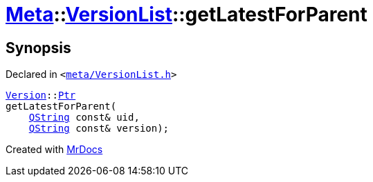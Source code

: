 [#Meta-VersionList-getLatestForParent]
= xref:Meta.adoc[Meta]::xref:Meta/VersionList.adoc[VersionList]::getLatestForParent
:relfileprefix: ../../
:mrdocs:


== Synopsis

Declared in `&lt;https://github.com/PrismLauncher/PrismLauncher/blob/develop/launcher/meta/VersionList.h#L47[meta&sol;VersionList&period;h]&gt;`

[source,cpp,subs="verbatim,replacements,macros,-callouts"]
----
xref:Meta/Version.adoc[Version]::xref:Meta/Version/Ptr.adoc[Ptr]
getLatestForParent(
    xref:QString.adoc[QString] const& uid,
    xref:QString.adoc[QString] const& version);
----



[.small]#Created with https://www.mrdocs.com[MrDocs]#
